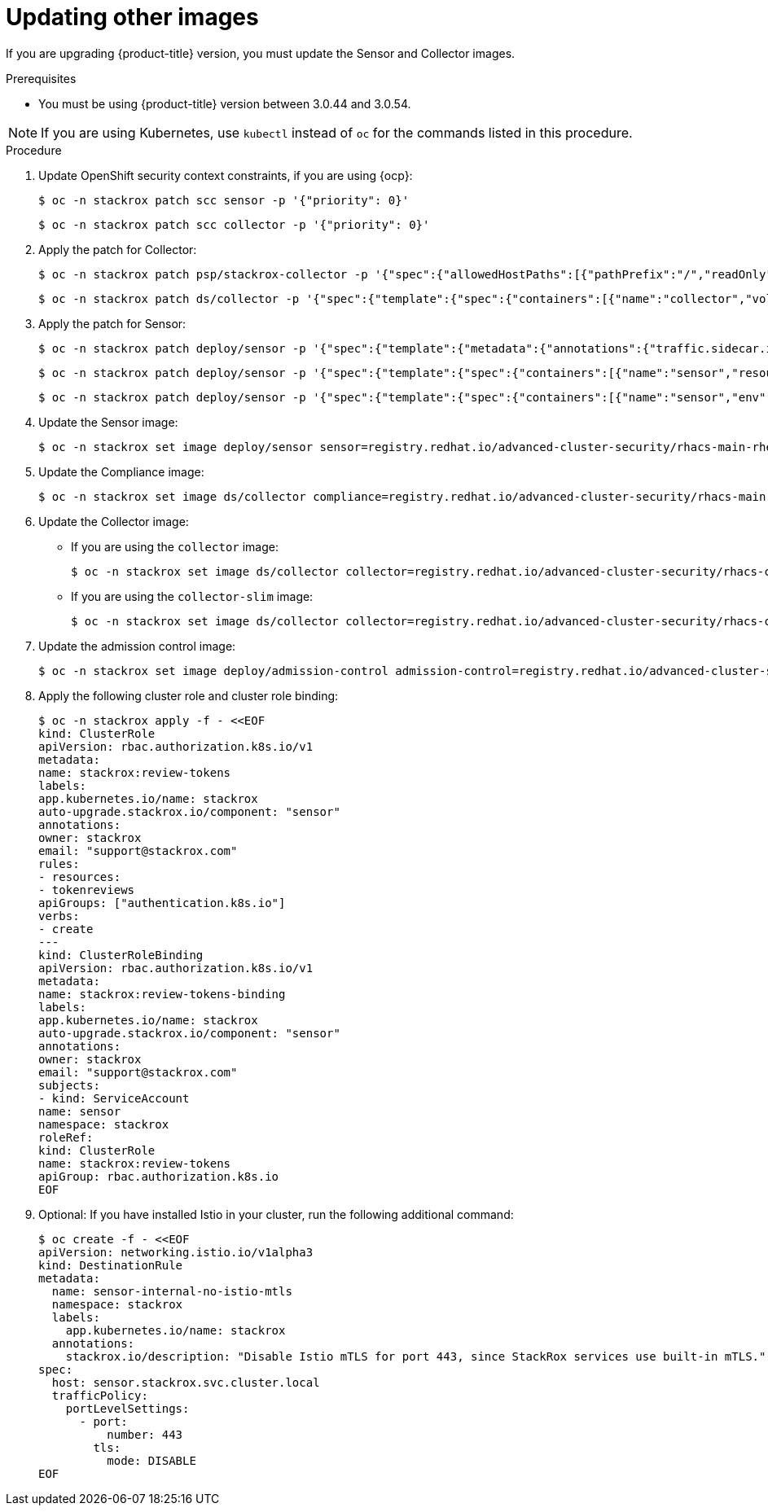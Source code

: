 // Module included in the following assemblies:
//
// * upgrade/upgrade-from-40-43.adoc
:_module-type: PROCEDURE
[id="update-other-images-40_{context}"]
= Updating other images

[role="_abstract"]
If you are upgrading {product-title} version, you must update the Sensor and Collector images.

.Prerequisites

* You must be using {product-title} version between 3.0.44 and 3.0.54.

[NOTE]
====
If you are using Kubernetes, use `kubectl` instead of `oc` for the commands listed in this procedure.
====

.Procedure

. Update OpenShift security context constraints, if you are using {ocp}:
+
[source,terminal]
----
$ oc -n stackrox patch scc sensor -p '{"priority": 0}'
----
+
[source,terminal]
----
$ oc -n stackrox patch scc collector -p '{"priority": 0}'
----
. Apply the patch for Collector:
+
[source,terminal]
----
$ oc -n stackrox patch psp/stackrox-collector -p '{"spec":{"allowedHostPaths":[{"pathPrefix":"/","readOnly":true}]}}'
----
+
[source,terminal]
----
$ oc -n stackrox patch ds/collector -p '{"spec":{"template":{"spec":{"containers":[{"name":"collector","volumeMounts":[{"mountPath":"/host/var/run/docker.sock","readOnly":true}]},{"name":"compliance","volumeMounts":[{"mountPath":"/host/var/lib","$patch":"delete"},{"mountPath":"/host/var/log/audit","$patch":"delete"},{"mountPath":"/host/usr/sbin","$patch":"delete"},{"mountPath":"/host/run","$patch":"delete"},{"mountPath":"/host/lib","$patch":"delete"},{"mountPath":"/host/usr/lib","$patch":"delete"},{"mountPath":"/host/etc","$patch":"delete"},{"mountPath":"/host/usr/bin","$patch":"delete"},{"mountPath":"/host/proc","$patch":"delete"},{"mountPath":"/host/var/run/docker.sock","$patch":"delete"},{"mountPath":"/host","name":"host-root-ro","readOnly":true}]}],"volumes":[{"name":"var-lib","$patch":"delete"},{"name":"var-log-audit","$patch":"delete"},{"name":"usr-sbin","$patch":"delete"},{"name":"run","$patch":"delete"},{"name":"lib","$patch":"delete"},{"name":"usr-lib","$patch":"delete"},{"hostPath":{"path":"/"},"name":"host-root-ro"}]}}}}'
----
. Apply the patch for Sensor:
+
[source,terminal]
----
$ oc -n stackrox patch deploy/sensor -p '{"spec":{"template":{"metadata":{"annotations":{"traffic.sidecar.istio.io/excludeInboundPorts":"8443,9443"}}}}}'
----
+
[source,terminal]
----
$ oc -n stackrox patch deploy/sensor -p '{"spec":{"template":{"spec":{"containers":[{"name":"sensor","resources":{"limits":{"cpu":"2","memory":"4Gi"},"requests":{"cpu":"1","memory":"1Gi"}}}]}}}}'
----
+
[source,terminal]
----
$ oc -n stackrox patch deploy/sensor -p '{"spec":{"template":{"spec":{"containers":[{"name":"sensor","env":[{"name":"POD_NAMESPACE","valueFrom":{"fieldRef":{"fieldPath":"metadata.namespace"}}}],"volumeMounts":[{"name":"cache","mountPath":"/var/cache/stackrox"}]}],"volumes":[{"name":"cache","emptyDir":{}}]}}}}'
----
. Update the Sensor image:
+
[source,terminal,subs=attributes+]
----
$ oc -n stackrox set image deploy/sensor sensor=registry.redhat.io/advanced-cluster-security/rhacs-main-rhel8:{rhacs-version}
----
. Update the Compliance image:
+
[source,terminal,subs=attributes+]
----
$ oc -n stackrox set image ds/collector compliance=registry.redhat.io/advanced-cluster-security/rhacs-main-rhel8:{rhacs-version}
----
. Update the Collector image:
** If you are using the `collector` image:
+
[source,terminal,subs=attributes+]
----
$ oc -n stackrox set image ds/collector collector=registry.redhat.io/advanced-cluster-security/rhacs-collector-rhel8:{rhacs-version}
----
** If you are using the `collector-slim` image:
+
[source,terminal]
----
$ oc -n stackrox set image ds/collector collector=registry.redhat.io/advanced-cluster-security/rhacs-collector-slim-rhel8:{rhacs-version}
----
. Update the admission control image:
+
[source,terminal,subs=attributes+]
----
$ oc -n stackrox set image deploy/admission-control admission-control=registry.redhat.io/advanced-cluster-security/rhacs-main-rhel8:{rhacs-version}
----
. Apply the following cluster role and cluster role binding:
+
[source,terminal]
----
$ oc -n stackrox apply -f - <<EOF
kind: ClusterRole
apiVersion: rbac.authorization.k8s.io/v1
metadata:
name: stackrox:review-tokens
labels:
app.kubernetes.io/name: stackrox
auto-upgrade.stackrox.io/component: "sensor"
annotations:
owner: stackrox
email: "support@stackrox.com"
rules:
- resources:
- tokenreviews
apiGroups: ["authentication.k8s.io"]
verbs:
- create
---
kind: ClusterRoleBinding
apiVersion: rbac.authorization.k8s.io/v1
metadata:
name: stackrox:review-tokens-binding
labels:
app.kubernetes.io/name: stackrox
auto-upgrade.stackrox.io/component: "sensor"
annotations:
owner: stackrox
email: "support@stackrox.com"
subjects:
- kind: ServiceAccount
name: sensor
namespace: stackrox
roleRef:
kind: ClusterRole
name: stackrox:review-tokens
apiGroup: rbac.authorization.k8s.io
EOF
----
. Optional: If you have installed Istio in your cluster, run the following additional command:
+
[source,terminal]
----
$ oc create -f - <<EOF
apiVersion: networking.istio.io/v1alpha3
kind: DestinationRule
metadata:
  name: sensor-internal-no-istio-mtls
  namespace: stackrox
  labels:
    app.kubernetes.io/name: stackrox
  annotations:
    stackrox.io/description: "Disable Istio mTLS for port 443, since StackRox services use built-in mTLS."
spec:
  host: sensor.stackrox.svc.cluster.local
  trafficPolicy:
    portLevelSettings:
      - port:
          number: 443
        tls:
          mode: DISABLE
EOF
----
